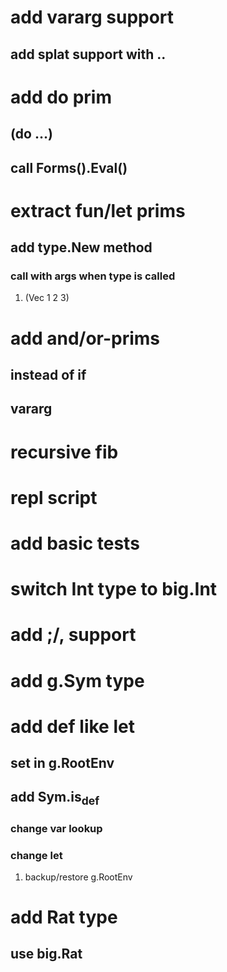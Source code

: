* add vararg support
** add splat support with ..
* add do prim
** (do ...)
** call Forms().Eval()
* extract fun/let prims
** add type.New method
*** call with args when type is called
**** (Vec 1 2 3)
* add and/or-prims
** instead of if
** vararg
* recursive fib
* repl script
* add basic tests
* switch Int type to big.Int
* add ;/, support
* add g.Sym type
* add def like let
** set in g.RootEnv
** add Sym.is_def
*** change var lookup
*** change let
**** backup/restore g.RootEnv 
* add Rat type
** use big.Rat
